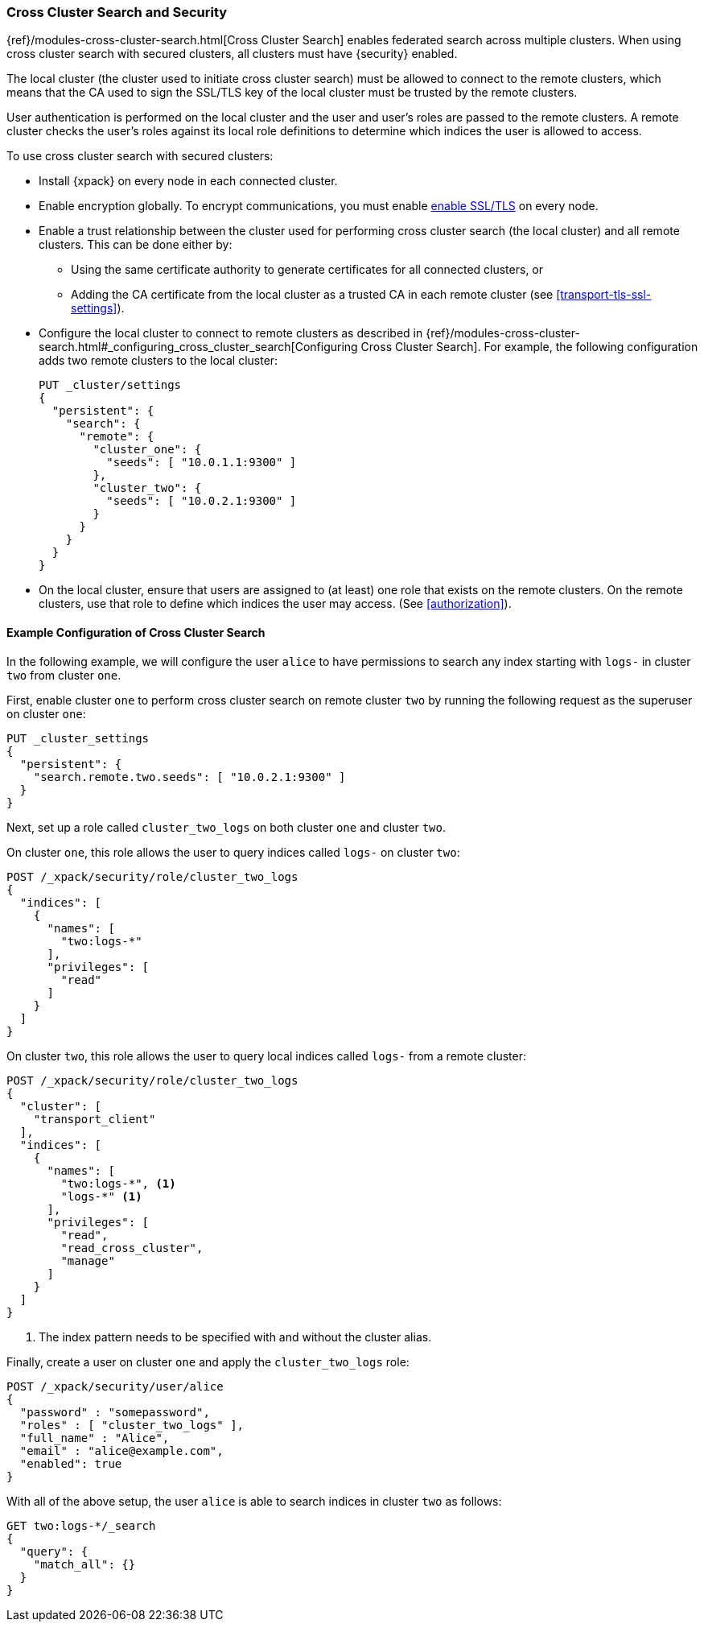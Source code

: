 [[cross-cluster-configuring]]
=== Cross Cluster Search and Security

{ref}/modules-cross-cluster-search.html[Cross Cluster Search] enables
federated search across multiple clusters. When using cross cluster search
with secured clusters, all clusters must have {security} enabled.

The local cluster (the cluster used to initiate cross cluster search) must be
allowed to connect to the remote clusters, which means that the CA used to
sign the SSL/TLS key of the local cluster must be trusted by the remote
clusters.

User authentication is performed on the local cluster and the user and user's
roles are passed to the remote clusters. A remote cluster checks the user's
roles against its local role definitions to determine which indices the user
is allowed to access.

To use cross cluster search with secured clusters:

* Install {xpack} on every node in each connected cluster.

* Enable encryption globally. To encrypt communications, you must enable
  <<ssl-tls,enable SSL/TLS>> on every node.

* Enable a trust relationship between the cluster used for performing cross
  cluster search (the local cluster) and all remote clusters.  This can be done
  either by:
+
  ** Using the same certificate authority to generate certificates for all
    connected clusters, or
  ** Adding the CA certificate from the local cluster as a trusted CA in
    each remote cluster (see <<transport-tls-ssl-settings>>).

* Configure the local cluster to connect to remote clusters as described
  in {ref}/modules-cross-cluster-search.html#_configuring_cross_cluster_search[Configuring Cross Cluster Search].
  For example, the following configuration adds two remote clusters
  to the local cluster:
+
[source,js]
-----------------------------------------------------------
PUT _cluster/settings
{
  "persistent": {
    "search": {
      "remote": {
        "cluster_one": {
          "seeds": [ "10.0.1.1:9300" ]
        },
        "cluster_two": {
          "seeds": [ "10.0.2.1:9300" ]
        }
      }
    }
  }
}
-----------------------------------------------------------

* On the local cluster, ensure that users are assigned to (at least) one role
  that exists on the remote clusters.  On the remote clusters, use that role
  to define which indices the user may access.  (See <<authorization>>).

==== Example Configuration of Cross Cluster Search

In the following example, we will configure the user `alice` to have permissions
to search any index starting with `logs-` in cluster `two` from cluster `one`.

First, enable cluster `one` to perform cross cluster search on remote cluster
`two` by running the following request as the superuser on cluster `one`:

[source,js]
-----------------------------------------------------------
PUT _cluster_settings
{
  "persistent": {
    "search.remote.two.seeds": [ "10.0.2.1:9300" ]
  }
}
-----------------------------------------------------------

Next, set up a role called `cluster_two_logs` on both cluster `one` and
cluster `two`.

On cluster `one`, this role allows the user to query indices called `logs-` on
cluster `two`:

[source,js]
-----------------------------------------------------------
POST /_xpack/security/role/cluster_two_logs
{
  "indices": [
    {
      "names": [
        "two:logs-*"
      ],
      "privileges": [
        "read"
      ]
    }
  ]
}
-----------------------------------------------------------

On cluster `two`, this role allows the user to query local indices called
`logs-` from a remote cluster:

[source,js]
-----------------------------------------------------------
POST /_xpack/security/role/cluster_two_logs
{
  "cluster": [
    "transport_client"
  ],
  "indices": [
    {
      "names": [
        "two:logs-*", <1>
        "logs-*" <1>
      ],
      "privileges": [
        "read",
        "read_cross_cluster",
        "manage"
      ]
    }
  ]
}
-----------------------------------------------------------
<1> The index pattern needs to be specified with and without the cluster alias.

Finally, create a user on cluster `one` and apply the `cluster_two_logs` role:

[source,js]
-----------------------------------------------------------
POST /_xpack/security/user/alice
{
  "password" : "somepassword",
  "roles" : [ "cluster_two_logs" ],
  "full_name" : "Alice",
  "email" : "alice@example.com",
  "enabled": true
}
-----------------------------------------------------------

With all of the above setup, the user `alice` is able to search indices in
cluster `two` as follows:

[source,js]
-----------------------------------------------------------
GET two:logs-*/_search
{
  "query": {
    "match_all": {}
  }
}
-----------------------------------------------------------
